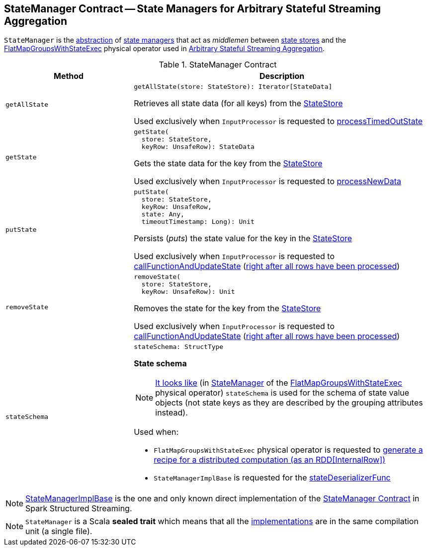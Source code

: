 == [[StateManager]] StateManager Contract -- State Managers for Arbitrary Stateful Streaming Aggregation

`StateManager` is the <<contract, abstraction>> of <<implementations, state managers>> that act as _middlemen_ between <<spark-sql-streaming-StateStore.adoc#, state stores>> and the <<spark-sql-streaming-FlatMapGroupsWithStateExec.adoc#, FlatMapGroupsWithStateExec>> physical operator used in <<spark-sql-arbitrary-stateful-streaming-aggregation.adoc#, Arbitrary Stateful Streaming Aggregation>>.

[[contract]]
.StateManager Contract
[cols="30m,70",options="header",width="100%"]
|===
| Method
| Description

| getAllState
a| [[getAllState]]

[source, scala]
----
getAllState(store: StateStore): Iterator[StateData]
----

Retrieves all state data (for all keys) from the <<spark-sql-streaming-StateStore.adoc#, StateStore>>

Used exclusively when `InputProcessor` is requested to <<spark-sql-streaming-InputProcessor.adoc#processTimedOutState, processTimedOutState>>

| getState
a| [[getState]]

[source, scala]
----
getState(
  store: StateStore,
  keyRow: UnsafeRow): StateData
----

Gets the state data for the key from the <<spark-sql-streaming-StateStore.adoc#, StateStore>>

Used exclusively when `InputProcessor` is requested to <<spark-sql-streaming-InputProcessor.adoc#processNewData, processNewData>>

| putState
a| [[putState]]

[source, scala]
----
putState(
  store: StateStore,
  keyRow: UnsafeRow,
  state: Any,
  timeoutTimestamp: Long): Unit
----

Persists (_puts_) the state value for the key in the <<spark-sql-streaming-StateStore.adoc#, StateStore>>

Used exclusively when `InputProcessor` is requested to <<spark-sql-streaming-InputProcessor.adoc#callFunctionAndUpdateState, callFunctionAndUpdateState>> (<<spark-sql-streaming-InputProcessor.adoc#onIteratorCompletion, right after all rows have been processed>>)

| removeState
a| [[removeState]]

[source, scala]
----
removeState(
  store: StateStore,
  keyRow: UnsafeRow): Unit
----

Removes the state for the key from the <<spark-sql-streaming-StateStore.adoc#, StateStore>>

Used exclusively when `InputProcessor` is requested to <<spark-sql-streaming-InputProcessor.adoc#callFunctionAndUpdateState, callFunctionAndUpdateState>> (<<spark-sql-streaming-InputProcessor.adoc#onIteratorCompletion, right after all rows have been processed>>)

| stateSchema
a| [[stateSchema]]

[source, scala]
----
stateSchema: StructType
----

*State schema*

NOTE: <<spark-sql-streaming-StateStoreOps.adoc#mapPartitionsWithStateStore, It looks like>> (in <<spark-sql-streaming-FlatMapGroupsWithStateExec.adoc#stateManager, StateManager>> of the <<spark-sql-streaming-FlatMapGroupsWithStateExec.adoc#, FlatMapGroupsWithStateExec>> physical operator) `stateSchema` is used for the schema of state value objects (not state keys as they are described by the grouping attributes instead).

Used when:

* `FlatMapGroupsWithStateExec` physical operator is requested to <<spark-sql-streaming-FlatMapGroupsWithStateExec.adoc#doExecute, generate a recipe for a distributed computation (as an RDD[InternalRow])>>

* `StateManagerImplBase` is requested for the <<spark-sql-streaming-StateManagerImplBase.adoc#stateDeserializerFunc, stateDeserializerFunc>>

|===

[[implementations]]
NOTE: <<spark-sql-streaming-StateManagerImplBase.adoc#, StateManagerImplBase>> is the one and only known direct implementation of the <<contract, StateManager Contract>> in Spark Structured Streaming.

NOTE: `StateManager` is a Scala *sealed trait* which means that all the <<implementations, implementations>> are in the same compilation unit (a single file).
